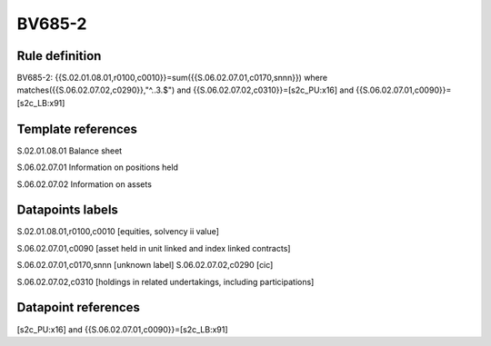 =======
BV685-2
=======

Rule definition
---------------

BV685-2: {{S.02.01.08.01,r0100,c0010}}=sum({{S.06.02.07.01,c0170,snnn}}) where matches({{S.06.02.07.02,c0290}},"^..3.$") and {{S.06.02.07.02,c0310}}=[s2c_PU:x16] and {{S.06.02.07.01,c0090}}=[s2c_LB:x91]


Template references
-------------------

S.02.01.08.01 Balance sheet

S.06.02.07.01 Information on positions held

S.06.02.07.02 Information on assets


Datapoints labels
-----------------

S.02.01.08.01,r0100,c0010 [equities, solvency ii value]

S.06.02.07.01,c0090 [asset held in unit linked and index linked contracts]

S.06.02.07.01,c0170,snnn [unknown label]
S.06.02.07.02,c0290 [cic]

S.06.02.07.02,c0310 [holdings in related undertakings, including participations]



Datapoint references
--------------------

[s2c_PU:x16] and {{S.06.02.07.01,c0090}}=[s2c_LB:x91]